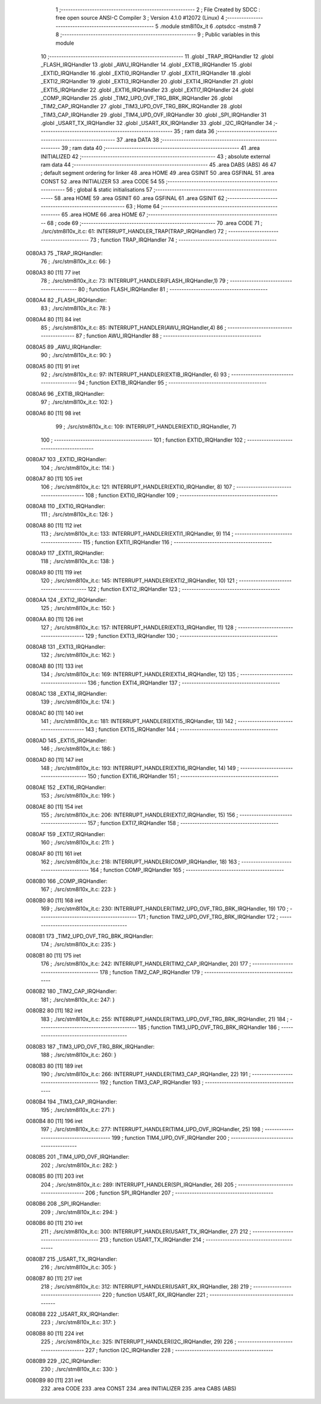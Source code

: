                                       1 ;--------------------------------------------------------
                                      2 ; File Created by SDCC : free open source ANSI-C Compiler
                                      3 ; Version 4.1.0 #12072 (Linux)
                                      4 ;--------------------------------------------------------
                                      5 	.module stm8l10x_it
                                      6 	.optsdcc -mstm8
                                      7 	
                                      8 ;--------------------------------------------------------
                                      9 ; Public variables in this module
                                     10 ;--------------------------------------------------------
                                     11 	.globl _TRAP_IRQHandler
                                     12 	.globl _FLASH_IRQHandler
                                     13 	.globl _AWU_IRQHandler
                                     14 	.globl _EXTIB_IRQHandler
                                     15 	.globl _EXTID_IRQHandler
                                     16 	.globl _EXTI0_IRQHandler
                                     17 	.globl _EXTI1_IRQHandler
                                     18 	.globl _EXTI2_IRQHandler
                                     19 	.globl _EXTI3_IRQHandler
                                     20 	.globl _EXTI4_IRQHandler
                                     21 	.globl _EXTI5_IRQHandler
                                     22 	.globl _EXTI6_IRQHandler
                                     23 	.globl _EXTI7_IRQHandler
                                     24 	.globl _COMP_IRQHandler
                                     25 	.globl _TIM2_UPD_OVF_TRG_BRK_IRQHandler
                                     26 	.globl _TIM2_CAP_IRQHandler
                                     27 	.globl _TIM3_UPD_OVF_TRG_BRK_IRQHandler
                                     28 	.globl _TIM3_CAP_IRQHandler
                                     29 	.globl _TIM4_UPD_OVF_IRQHandler
                                     30 	.globl _SPI_IRQHandler
                                     31 	.globl _USART_TX_IRQHandler
                                     32 	.globl _USART_RX_IRQHandler
                                     33 	.globl _I2C_IRQHandler
                                     34 ;--------------------------------------------------------
                                     35 ; ram data
                                     36 ;--------------------------------------------------------
                                     37 	.area DATA
                                     38 ;--------------------------------------------------------
                                     39 ; ram data
                                     40 ;--------------------------------------------------------
                                     41 	.area INITIALIZED
                                     42 ;--------------------------------------------------------
                                     43 ; absolute external ram data
                                     44 ;--------------------------------------------------------
                                     45 	.area DABS (ABS)
                                     46 
                                     47 ; default segment ordering for linker
                                     48 	.area HOME
                                     49 	.area GSINIT
                                     50 	.area GSFINAL
                                     51 	.area CONST
                                     52 	.area INITIALIZER
                                     53 	.area CODE
                                     54 
                                     55 ;--------------------------------------------------------
                                     56 ; global & static initialisations
                                     57 ;--------------------------------------------------------
                                     58 	.area HOME
                                     59 	.area GSINIT
                                     60 	.area GSFINAL
                                     61 	.area GSINIT
                                     62 ;--------------------------------------------------------
                                     63 ; Home
                                     64 ;--------------------------------------------------------
                                     65 	.area HOME
                                     66 	.area HOME
                                     67 ;--------------------------------------------------------
                                     68 ; code
                                     69 ;--------------------------------------------------------
                                     70 	.area CODE
                                     71 ;	./src/stm8l10x_it.c: 61: INTERRUPT_HANDLER_TRAP(TRAP_IRQHandler)
                                     72 ;	-----------------------------------------
                                     73 ;	 function TRAP_IRQHandler
                                     74 ;	-----------------------------------------
      0080A3                         75 _TRAP_IRQHandler:
                                     76 ;	./src/stm8l10x_it.c: 66: }
      0080A3 80               [11]   77 	iret
                                     78 ;	./src/stm8l10x_it.c: 73: INTERRUPT_HANDLER(FLASH_IRQHandler,1)
                                     79 ;	-----------------------------------------
                                     80 ;	 function FLASH_IRQHandler
                                     81 ;	-----------------------------------------
      0080A4                         82 _FLASH_IRQHandler:
                                     83 ;	./src/stm8l10x_it.c: 78: }
      0080A4 80               [11]   84 	iret
                                     85 ;	./src/stm8l10x_it.c: 85: INTERRUPT_HANDLER(AWU_IRQHandler,4)
                                     86 ;	-----------------------------------------
                                     87 ;	 function AWU_IRQHandler
                                     88 ;	-----------------------------------------
      0080A5                         89 _AWU_IRQHandler:
                                     90 ;	./src/stm8l10x_it.c: 90: }
      0080A5 80               [11]   91 	iret
                                     92 ;	./src/stm8l10x_it.c: 97: INTERRUPT_HANDLER(EXTIB_IRQHandler, 6)
                                     93 ;	-----------------------------------------
                                     94 ;	 function EXTIB_IRQHandler
                                     95 ;	-----------------------------------------
      0080A6                         96 _EXTIB_IRQHandler:
                                     97 ;	./src/stm8l10x_it.c: 102: }
      0080A6 80               [11]   98 	iret
                                     99 ;	./src/stm8l10x_it.c: 109: INTERRUPT_HANDLER(EXTID_IRQHandler, 7)
                                    100 ;	-----------------------------------------
                                    101 ;	 function EXTID_IRQHandler
                                    102 ;	-----------------------------------------
      0080A7                        103 _EXTID_IRQHandler:
                                    104 ;	./src/stm8l10x_it.c: 114: }
      0080A7 80               [11]  105 	iret
                                    106 ;	./src/stm8l10x_it.c: 121: INTERRUPT_HANDLER(EXTI0_IRQHandler, 8)
                                    107 ;	-----------------------------------------
                                    108 ;	 function EXTI0_IRQHandler
                                    109 ;	-----------------------------------------
      0080A8                        110 _EXTI0_IRQHandler:
                                    111 ;	./src/stm8l10x_it.c: 126: }
      0080A8 80               [11]  112 	iret
                                    113 ;	./src/stm8l10x_it.c: 133: INTERRUPT_HANDLER(EXTI1_IRQHandler, 9)
                                    114 ;	-----------------------------------------
                                    115 ;	 function EXTI1_IRQHandler
                                    116 ;	-----------------------------------------
      0080A9                        117 _EXTI1_IRQHandler:
                                    118 ;	./src/stm8l10x_it.c: 138: }
      0080A9 80               [11]  119 	iret
                                    120 ;	./src/stm8l10x_it.c: 145: INTERRUPT_HANDLER(EXTI2_IRQHandler, 10)
                                    121 ;	-----------------------------------------
                                    122 ;	 function EXTI2_IRQHandler
                                    123 ;	-----------------------------------------
      0080AA                        124 _EXTI2_IRQHandler:
                                    125 ;	./src/stm8l10x_it.c: 150: }
      0080AA 80               [11]  126 	iret
                                    127 ;	./src/stm8l10x_it.c: 157: INTERRUPT_HANDLER(EXTI3_IRQHandler, 11)
                                    128 ;	-----------------------------------------
                                    129 ;	 function EXTI3_IRQHandler
                                    130 ;	-----------------------------------------
      0080AB                        131 _EXTI3_IRQHandler:
                                    132 ;	./src/stm8l10x_it.c: 162: }
      0080AB 80               [11]  133 	iret
                                    134 ;	./src/stm8l10x_it.c: 169: INTERRUPT_HANDLER(EXTI4_IRQHandler, 12)
                                    135 ;	-----------------------------------------
                                    136 ;	 function EXTI4_IRQHandler
                                    137 ;	-----------------------------------------
      0080AC                        138 _EXTI4_IRQHandler:
                                    139 ;	./src/stm8l10x_it.c: 174: }
      0080AC 80               [11]  140 	iret
                                    141 ;	./src/stm8l10x_it.c: 181: INTERRUPT_HANDLER(EXTI5_IRQHandler, 13)
                                    142 ;	-----------------------------------------
                                    143 ;	 function EXTI5_IRQHandler
                                    144 ;	-----------------------------------------
      0080AD                        145 _EXTI5_IRQHandler:
                                    146 ;	./src/stm8l10x_it.c: 186: }
      0080AD 80               [11]  147 	iret
                                    148 ;	./src/stm8l10x_it.c: 193: INTERRUPT_HANDLER(EXTI6_IRQHandler, 14)
                                    149 ;	-----------------------------------------
                                    150 ;	 function EXTI6_IRQHandler
                                    151 ;	-----------------------------------------
      0080AE                        152 _EXTI6_IRQHandler:
                                    153 ;	./src/stm8l10x_it.c: 199: }
      0080AE 80               [11]  154 	iret
                                    155 ;	./src/stm8l10x_it.c: 206: INTERRUPT_HANDLER(EXTI7_IRQHandler, 15)
                                    156 ;	-----------------------------------------
                                    157 ;	 function EXTI7_IRQHandler
                                    158 ;	-----------------------------------------
      0080AF                        159 _EXTI7_IRQHandler:
                                    160 ;	./src/stm8l10x_it.c: 211: }
      0080AF 80               [11]  161 	iret
                                    162 ;	./src/stm8l10x_it.c: 218: INTERRUPT_HANDLER(COMP_IRQHandler, 18)
                                    163 ;	-----------------------------------------
                                    164 ;	 function COMP_IRQHandler
                                    165 ;	-----------------------------------------
      0080B0                        166 _COMP_IRQHandler:
                                    167 ;	./src/stm8l10x_it.c: 223: }
      0080B0 80               [11]  168 	iret
                                    169 ;	./src/stm8l10x_it.c: 230: INTERRUPT_HANDLER(TIM2_UPD_OVF_TRG_BRK_IRQHandler, 19)
                                    170 ;	-----------------------------------------
                                    171 ;	 function TIM2_UPD_OVF_TRG_BRK_IRQHandler
                                    172 ;	-----------------------------------------
      0080B1                        173 _TIM2_UPD_OVF_TRG_BRK_IRQHandler:
                                    174 ;	./src/stm8l10x_it.c: 235: }
      0080B1 80               [11]  175 	iret
                                    176 ;	./src/stm8l10x_it.c: 242: INTERRUPT_HANDLER(TIM2_CAP_IRQHandler, 20)
                                    177 ;	-----------------------------------------
                                    178 ;	 function TIM2_CAP_IRQHandler
                                    179 ;	-----------------------------------------
      0080B2                        180 _TIM2_CAP_IRQHandler:
                                    181 ;	./src/stm8l10x_it.c: 247: }
      0080B2 80               [11]  182 	iret
                                    183 ;	./src/stm8l10x_it.c: 255: INTERRUPT_HANDLER(TIM3_UPD_OVF_TRG_BRK_IRQHandler, 21)
                                    184 ;	-----------------------------------------
                                    185 ;	 function TIM3_UPD_OVF_TRG_BRK_IRQHandler
                                    186 ;	-----------------------------------------
      0080B3                        187 _TIM3_UPD_OVF_TRG_BRK_IRQHandler:
                                    188 ;	./src/stm8l10x_it.c: 260: }
      0080B3 80               [11]  189 	iret
                                    190 ;	./src/stm8l10x_it.c: 266: INTERRUPT_HANDLER(TIM3_CAP_IRQHandler, 22)
                                    191 ;	-----------------------------------------
                                    192 ;	 function TIM3_CAP_IRQHandler
                                    193 ;	-----------------------------------------
      0080B4                        194 _TIM3_CAP_IRQHandler:
                                    195 ;	./src/stm8l10x_it.c: 271: }
      0080B4 80               [11]  196 	iret
                                    197 ;	./src/stm8l10x_it.c: 277: INTERRUPT_HANDLER(TIM4_UPD_OVF_IRQHandler, 25)
                                    198 ;	-----------------------------------------
                                    199 ;	 function TIM4_UPD_OVF_IRQHandler
                                    200 ;	-----------------------------------------
      0080B5                        201 _TIM4_UPD_OVF_IRQHandler:
                                    202 ;	./src/stm8l10x_it.c: 282: }
      0080B5 80               [11]  203 	iret
                                    204 ;	./src/stm8l10x_it.c: 289: INTERRUPT_HANDLER(SPI_IRQHandler, 26)
                                    205 ;	-----------------------------------------
                                    206 ;	 function SPI_IRQHandler
                                    207 ;	-----------------------------------------
      0080B6                        208 _SPI_IRQHandler:
                                    209 ;	./src/stm8l10x_it.c: 294: }
      0080B6 80               [11]  210 	iret
                                    211 ;	./src/stm8l10x_it.c: 300: INTERRUPT_HANDLER(USART_TX_IRQHandler, 27)
                                    212 ;	-----------------------------------------
                                    213 ;	 function USART_TX_IRQHandler
                                    214 ;	-----------------------------------------
      0080B7                        215 _USART_TX_IRQHandler:
                                    216 ;	./src/stm8l10x_it.c: 305: }
      0080B7 80               [11]  217 	iret
                                    218 ;	./src/stm8l10x_it.c: 312: INTERRUPT_HANDLER(USART_RX_IRQHandler, 28)
                                    219 ;	-----------------------------------------
                                    220 ;	 function USART_RX_IRQHandler
                                    221 ;	-----------------------------------------
      0080B8                        222 _USART_RX_IRQHandler:
                                    223 ;	./src/stm8l10x_it.c: 317: }
      0080B8 80               [11]  224 	iret
                                    225 ;	./src/stm8l10x_it.c: 325: INTERRUPT_HANDLER(I2C_IRQHandler, 29)
                                    226 ;	-----------------------------------------
                                    227 ;	 function I2C_IRQHandler
                                    228 ;	-----------------------------------------
      0080B9                        229 _I2C_IRQHandler:
                                    230 ;	./src/stm8l10x_it.c: 330: }
      0080B9 80               [11]  231 	iret
                                    232 	.area CODE
                                    233 	.area CONST
                                    234 	.area INITIALIZER
                                    235 	.area CABS (ABS)
